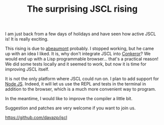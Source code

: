 #+TITLE: The surprising JSCL rising
#+KEYWORDS: lisp

I am just back from a few days of holidays and have seen how active
JSCL is!  It is really exciting.

This rising is due to [[https://github.com/abeaumont][abeaumont]] probably. I stopped working, but he
came up with an idea I liked. It is, why don't integrate JSCL into
[[http://conkeror.org/][Conkeror]]? We would end up with a Lisp programmable browser... that's a
practical reason!  We did some tests locally and it seemed to work,
but now it is time for improving JSCL itself.

It is not the only platform where JSCL could run on. I plan to add
support for [[http://nodejs.org/][Node JS]]. Indeed, it will let us use the REPL and tests in
the terminal in addition to the browser, which is a much more
convenient way to program.

In the meantime, I would like to improve the compiler a little bit.

Suggestion and patches are very welcome if you want to join us.

https://github.com/davazp/jscl
